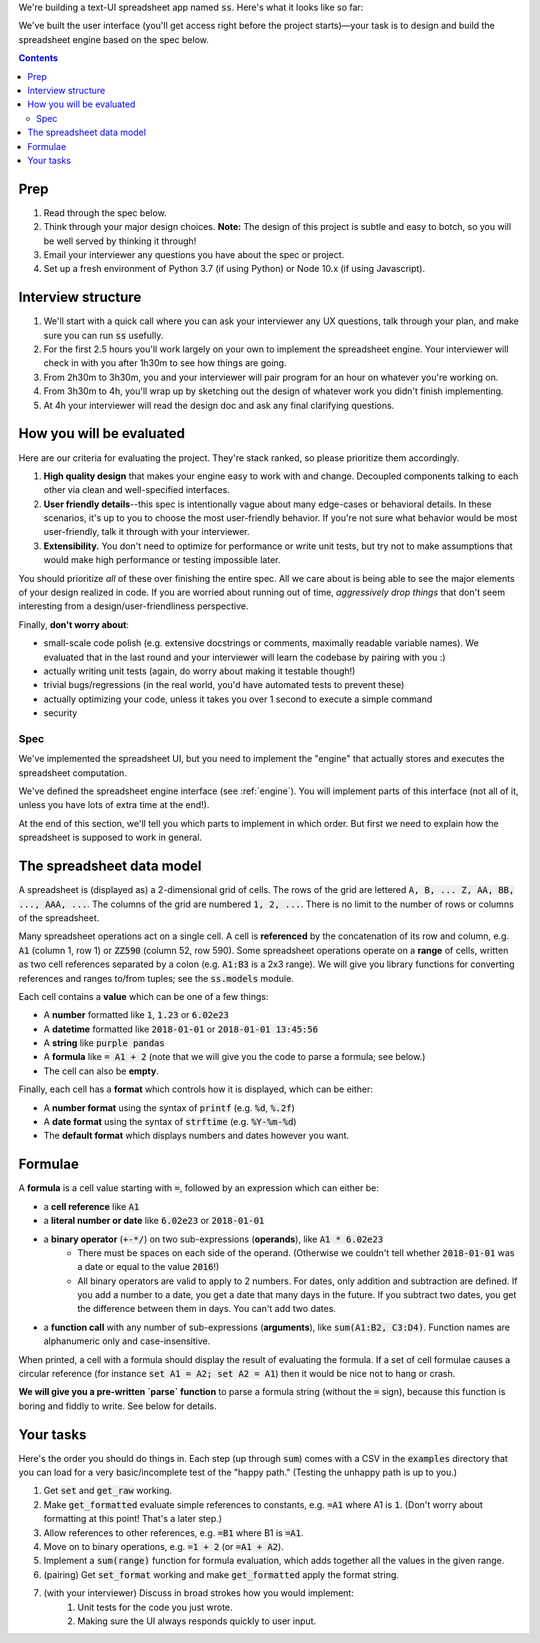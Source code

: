 .. default-role:: code

We're building a text-UI spreadsheet app named `ss`. Here's what it looks like so far:

.. image:: screenshot.png
   :width: 674
   :height: 447

We've built the user interface (you'll get access right before the project starts)—your task is to design and build the spreadsheet engine based on the spec below.

.. contents::

Prep
----

1. Read through the spec below.
2. Think through your major design choices. **Note:** The design of this project is subtle and easy to botch, so you will be well served by thinking it through!
3. Email your interviewer any questions you have about the spec or project.
4. Set up a fresh environment of Python 3.7 (if using Python) or Node 10.x (if using Javascript).

Interview structure
-------------------

1. We'll start with a quick call where you can ask your interviewer any UX questions, talk through your plan, and make sure you can run `ss` usefully.
2. For the first 2.5 hours you'll work largely on your own to implement the spreadsheet engine. Your interviewer will check in with you after 1h30m to see how things are going.
3. From 2h30m to 3h30m, you and your interviewer will pair program for an hour on whatever you're working on.
4. From 3h30m to 4h, you'll wrap up by sketching out the design of whatever work you didn't finish implementing.
5. At 4h your interviewer will read the design doc and ask any final clarifying questions.

How you will be evaluated
-------------------------

Here are our criteria for evaluating the project. They're stack ranked, so please prioritize them accordingly.

1. **High quality design** that makes your engine easy to work with and change. Decoupled components talking to each other via clean and well-specified interfaces.
2. **User friendly details**--this spec is intentionally vague about many edge-cases or behavioral details. In these scenarios, it's up to you to choose the most user-friendly behavior. If you're not sure what behavior would be most user-friendly, talk it through with your interviewer.
3. **Extensibility.** You don't need to optimize for performance or write unit tests, but try not to make assumptions that would make high performance or testing impossible later.

You should prioritize *all* of these over finishing the entire spec. All we care about is being able to see the major elements of your design realized in code. If you are worried about running out of time, *aggressively drop things* that don't seem interesting from a design/user-friendliness perspective.

Finally, **don't worry about**:

- small-scale code polish (e.g. extensive docstrings or comments, maximally readable variable names). We evaluated that in the last round and your interviewer will learn the codebase by pairing with you :)
- actually writing unit tests (again, do worry about making it testable though!)
- trivial bugs/regressions (in the real world, you'd have automated tests to prevent these)
- actually optimizing your code, unless it takes you over 1 second to execute a simple command
- security

Spec
====

We've implemented the spreadsheet UI, but you need to implement the "engine" that actually stores and executes the spreadsheet computation.

We've defined the spreadsheet engine interface (see :ref:`engine`). You will implement parts of this interface (not all of it, unless you have lots of extra time at the end!).

At the end of this section, we'll tell you which parts to implement in which order. But first we need to explain how the spreadsheet is supposed to work in general.

The spreadsheet data model
--------------------------

A spreadsheet is (displayed as) a 2-dimensional grid of cells. The rows of the grid are lettered `A, B, ... Z, AA, BB, ..., AAA, ...`. The columns of the grid are numbered `1, 2, ...`. There is no limit to the number of rows or columns of the spreadsheet.

Many spreadsheet operations act on a single cell. A cell is **referenced** by the concatenation of its row and column, e.g. `A1` (column 1, row 1) or `ZZ590` (column 52, row 590). Some spreadsheet operations operate on a **range** of cells, written as two cell references separated by a colon (e.g. `A1:B3` is a 2x3 range). We will give you library functions for converting references and ranges to/from tuples; see the `ss.models` module.

Each cell contains a **value** which can be one of a few things:

* A **number** formatted like `1`, `1.23` or `6.02e23`
* A **datetime** formatted like `2018-01-01` or `2018-01-01 13:45:56`
* A **string** like `purple pandas`
* A **formula** like `= A1 + 2` (note that we will give you the code to parse a formula; see below.)
* The cell can also be **empty**.

Finally, each cell has a **format** which controls how it is displayed, which can be either:

* A **number format** using the syntax of `printf` (e.g. `%d`, `%.2f`)
* A **date format** using the syntax of `strftime` (e.g. `%Y-%m-%d`)
* The **default format** which displays numbers and dates however you want.

Formulae
--------

A **formula** is a cell value starting with `=`, followed by an expression which can either be:

* a **cell reference** like `A1`
* a **literal number or date** like `6.02e23` or `2018-01-01`
* a **binary operator** (`+-*/`) on two sub-expressions (**operands**), like `A1 * 6.02e23`
    * There must be spaces on each side of the operand. (Otherwise we couldn't tell whether `2018-01-01` was a date or equal to the value `2016`!)
    * All binary operators are valid to apply to 2 numbers. For dates, only addition and subtraction are defined. If you add a number to a date, you get a date that many days in the future. If you subtract two dates, you get the difference between them in days. You can't add two dates.
* a **function call** with any number of sub-expressions (**arguments**), like `sum(A1:B2, C3:D4)`. Function names are alphanumeric only and case-insensitive.

When printed, a cell with a formula should display the result of evaluating the formula. If a set of cell formulae causes a circular reference (for instance `set A1 = A2; set A2 = A1`) then it would be nice not to hang or crash.

**We will give you a pre-written `parse` function** to parse a formula string (without the `=` sign), because this function is boring and fiddly to write. See below for details.


Your tasks
----------

Here's the order you should do things in. Each step (up through `sum`) comes with a CSV in the `examples` directory that you can load for a very basic/incomplete test of the "happy path." (Testing the unhappy path is up to you.)

1. Get `set` and `get_raw` working.
2. Make `get_formatted` evaluate simple references to constants, e.g. `=A1` where A1 is `1`. (Don't worry about formatting at this point! That's a later step.)
3. Allow references to other references, e.g. `=B1` where B1 is `=A1`.
4. Move on to binary operations, e.g. `=1 + 2` (or `=A1 + A2`).
5. Implement a `sum(range)` function for formula evaluation, which adds together all the values in the given range.
6. (pairing) Get `set_format` working and make `get_formatted` apply the format string.
7. (with your interviewer) Discuss in broad strokes how you would implement:
    1. Unit tests for the code you just wrote.
    2. Making sure the UI always responds quickly to user input.
